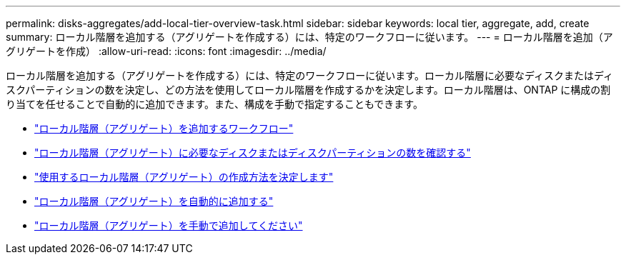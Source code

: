 ---
permalink: disks-aggregates/add-local-tier-overview-task.html 
sidebar: sidebar 
keywords: local tier, aggregate, add, create 
summary: ローカル階層を追加する（アグリゲートを作成する）には、特定のワークフローに従います。 
---
= ローカル階層を追加（アグリゲートを作成）
:allow-uri-read: 
:icons: font
:imagesdir: ../media/


ローカル階層を追加する（アグリゲートを作成する）には、特定のワークフローに従います。ローカル階層に必要なディスクまたはディスクパーティションの数を決定し、どの方法を使用してローカル階層を作成するかを決定します。ローカル階層は、ONTAP に構成の割り当てを任せることで自動的に追加できます。また、構成を手動で指定することもできます。

* link:aggregate-expansion-workflow-concept.html["ローカル階層（アグリゲート）を追加するワークフロー"]
* link:determine-number-disks-partitions-concept.html["ローカル階層（アグリゲート）に必要なディスクまたはディスクパーティションの数を確認する"]
* link:decide-aggregate-creation-method-concept.html["使用するローカル階層（アグリゲート）の作成方法を決定します"]
* link:create-aggregates-auto-provision-task.html["ローカル階層（アグリゲート）を自動的に追加する"]
* link:create-aggregates-manual-task.html["ローカル階層（アグリゲート）を手動で追加してください"]

